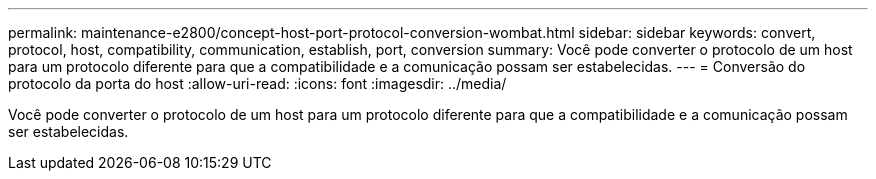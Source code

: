 ---
permalink: maintenance-e2800/concept-host-port-protocol-conversion-wombat.html 
sidebar: sidebar 
keywords: convert, protocol, host, compatibility, communication, establish, port, conversion 
summary: Você pode converter o protocolo de um host para um protocolo diferente para que a compatibilidade e a comunicação possam ser estabelecidas. 
---
= Conversão do protocolo da porta do host
:allow-uri-read: 
:icons: font
:imagesdir: ../media/


[role="lead"]
Você pode converter o protocolo de um host para um protocolo diferente para que a compatibilidade e a comunicação possam ser estabelecidas.
